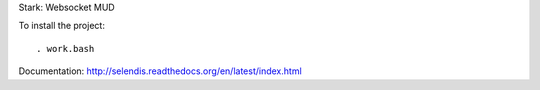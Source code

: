Stark: Websocket MUD

To install the project::

    . work.bash

Documentation: http://selendis.readthedocs.org/en/latest/index.html

